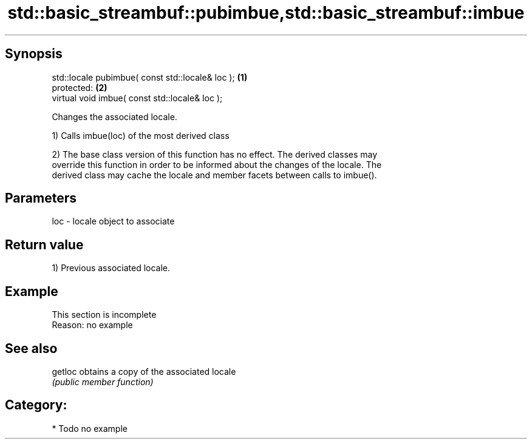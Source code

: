 .TH std::basic_streambuf::pubimbue,std::basic_streambuf::imbue 3 "Sep  4 2015" "2.0 | http://cppreference.com" "C++ Standard Libary"
.SH Synopsis
   std::locale pubimbue( const std::locale& loc ); \fB(1)\fP
   protected:                                      \fB(2)\fP
   virtual void imbue( const std::locale& loc );

   Changes the associated locale.

   1) Calls imbue(loc) of the most derived class

   2) The base class version of this function has no effect. The derived classes may
   override this function in order to be informed about the changes of the locale. The
   derived class may cache the locale and member facets between calls to imbue().

.SH Parameters

   loc - locale object to associate

.SH Return value

   1) Previous associated locale.

.SH Example

    This section is incomplete
    Reason: no example

.SH See also

   getloc obtains a copy of the associated locale
          \fI(public member function)\fP

.SH Category:

     * Todo no example
